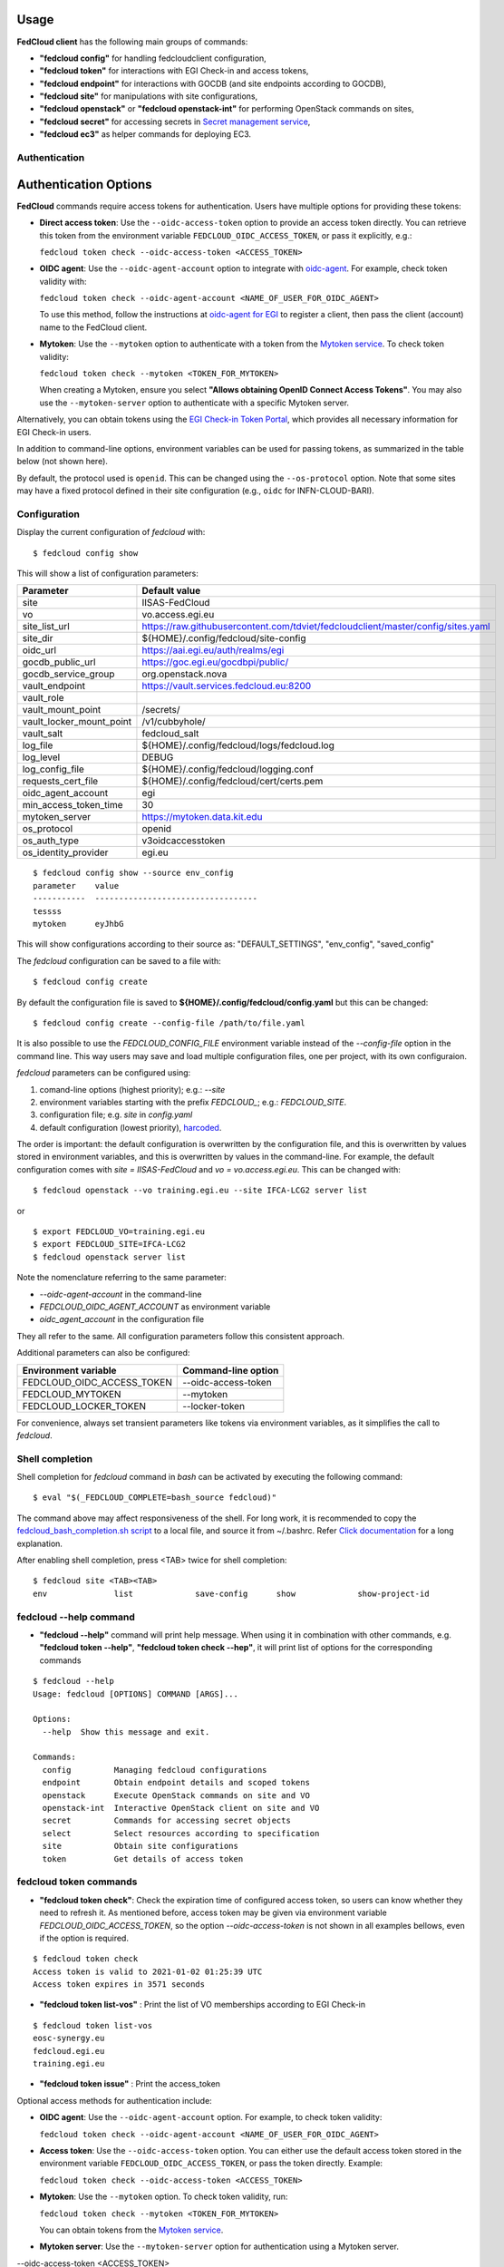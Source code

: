 Usage
=====

**FedCloud client** has the following main groups of commands:

* **"fedcloud config"** for handling fedcloudclient configuration,

* **"fedcloud token"** for interactions with EGI Check-in and access tokens,

* **"fedcloud endpoint"** for interactions with GOCDB (and site endpoints according to GOCDB),

* **"fedcloud site"** for manipulations with site configurations,

* **"fedcloud openstack"** or **"fedcloud openstack-int"** for performing OpenStack commands on sites,

* **"fedcloud secret"** for accessing secrets in
  `Secret management service <https://vault.docs.fedcloud.eu/index.html>`_,

* **"fedcloud ec3"** as helper commands for deploying EC3.


Authentication
**************

Authentication Options
======================

**FedCloud** commands require access tokens for authentication. Users have multiple options for providing these tokens:

- **Direct access token**: Use the ``--oidc-access-token`` option to provide an access token directly. You can retrieve this token from the environment variable ``FEDCLOUD_OIDC_ACCESS_TOKEN``, or pass it explicitly, e.g.:

  ``fedcloud token check --oidc-access-token <ACCESS_TOKEN>``

- **OIDC agent**: Use the ``--oidc-agent-account`` option to integrate with `oidc-agent <https://indigo-dc.gitbooks.io/oidc-agent/>`_. For example, check token validity with:

  ``fedcloud token check --oidc-agent-account <NAME_OF_USER_FOR_OIDC_AGENT>``

  To use this method, follow the instructions at `oidc-agent for EGI <https://indigo-dc.gitbook.io/oidc-agent/user/oidc-gen/provider/egi/>`_ to register a client, then pass the client (account) name to the FedCloud client.

- **Mytoken**: Use the ``--mytoken`` option to authenticate with a token from the `Mytoken service <https://mytoken.data.kit.edu/>`_. To check token validity:

  ``fedcloud token check --mytoken <TOKEN_FOR_MYTOKEN>``

  When creating a Mytoken, ensure you select **"Allows obtaining OpenID Connect Access Tokens"**. You may also use the ``--mytoken-server`` option to authenticate with a specific Mytoken server.

Alternatively, you can obtain tokens using the `EGI Check-in Token Portal <https://aai.egi.eu/token>`_, which provides all necessary information for EGI Check-in users.

In addition to command-line options, environment variables can be used for passing tokens, as summarized in the table below (not shown here).

By default, the protocol used is ``openid``. This can be changed using the ``--os-protocol`` option. Note that some sites may have a fixed protocol defined in their site configuration (e.g., ``oidc`` for INFN-CLOUD-BARI).


Configuration
*************

Display the current configuration of *fedcloud* with:

::

    $ fedcloud config show

This will show a list of configuration parameters:

+----------------------------+------------------------------------------------------------------------------------+
|  Parameter                 |  Default value                                                                     |
+============================+====================================================================================+
|  site                      |  IISAS-FedCloud                                                                    |
+----------------------------+------------------------------------------------------------------------------------+
|  vo                        |  vo.access.egi.eu                                                                  |
+----------------------------+------------------------------------------------------------------------------------+
|  site_list_url             |  https://raw.githubusercontent.com/tdviet/fedcloudclient/master/config/sites.yaml  |
+----------------------------+------------------------------------------------------------------------------------+
|  site_dir                  |  ${HOME}/.config/fedcloud/site-config                                              |
+----------------------------+------------------------------------------------------------------------------------+
|  oidc_url                  |  https://aai.egi.eu/auth/realms/egi                                                |
+----------------------------+------------------------------------------------------------------------------------+
|  gocdb_public_url          |  https://goc.egi.eu/gocdbpi/public/                                                |
+----------------------------+------------------------------------------------------------------------------------+
|  gocdb_service_group       |  org.openstack.nova                                                                |
+----------------------------+------------------------------------------------------------------------------------+
|  vault_endpoint            |  https://vault.services.fedcloud.eu:8200                                           |
+----------------------------+------------------------------------------------------------------------------------+
|  vault_role                |                                                                                    |
+----------------------------+------------------------------------------------------------------------------------+
|  vault_mount_point         |  /secrets/                                                                         |
+----------------------------+------------------------------------------------------------------------------------+
|  vault_locker_mount_point  |  /v1/cubbyhole/                                                                    |
+----------------------------+------------------------------------------------------------------------------------+
|  vault_salt                |  fedcloud_salt                                                                     |
+----------------------------+------------------------------------------------------------------------------------+
|  log_file                  |  ${HOME}/.config/fedcloud/logs/fedcloud.log                                        |
+----------------------------+------------------------------------------------------------------------------------+
|  log_level                 |  DEBUG                                                                             |
+----------------------------+------------------------------------------------------------------------------------+
|  log_config_file           |  ${HOME}/.config/fedcloud/logging.conf                                             |
+----------------------------+------------------------------------------------------------------------------------+
|  requests_cert_file        |  ${HOME}/.config/fedcloud/cert/certs.pem                                           |
+----------------------------+------------------------------------------------------------------------------------+
|  oidc_agent_account        |  egi                                                                               |
+----------------------------+------------------------------------------------------------------------------------+
|  min_access_token_time     |  30                                                                                |
+----------------------------+------------------------------------------------------------------------------------+
|  mytoken_server            |  https://mytoken.data.kit.edu                                                      |
+----------------------------+------------------------------------------------------------------------------------+
|  os_protocol               |  openid                                                                            |
+----------------------------+------------------------------------------------------------------------------------+
|  os_auth_type              |  v3oidcaccesstoken                                                                 |
+----------------------------+------------------------------------------------------------------------------------+
|  os_identity_provider      |  egi.eu                                                                            |
+----------------------------+------------------------------------------------------------------------------------+

::

    $ fedcloud config show --source env_config
    parameter    value
    -----------  ----------------------------------
    tessss
    mytoken      eyJhbG

This will show configurations according to their source as: "DEFAULT_SETTINGS", "env_config", "saved_config"

The *fedcloud* configuration can be saved to a file with:

::

    $ fedcloud config create

By default the configuration file is saved to **${HOME}/.config/fedcloud/config.yaml**
but this can be changed:

::

    $ fedcloud config create --config-file /path/to/file.yaml

It is also possible to use the *FEDCLOUD_CONFIG_FILE* environment variable instead
of the *--config-file* option in the command line. This way users may save and load
multiple configuration files, one per project, with its own configuraion.

*fedcloud* parameters can be configured using:

#. comand-line options (highest priority); e.g.: *--site*

#. environment variables starting with the prefix *FEDCLOUD_*;
   e.g.: *FEDCLOUD_SITE*.

#. configuration file; e.g. *site* in *config.yaml*

#. default configuration (lowest priority), `harcoded <../fedcloudclient/conf.py#L16>`_.

The order is important: the default configuration is overwritten by the
configuration file, and this is overwritten by values stored in environment
variables, and this is overwritten by values in the command-line. For example,
the default configuration comes with *site = IISAS-FedCloud* and
*vo = vo.access.egi.eu*. This can be changed with:

::

    $ fedcloud openstack --vo training.egi.eu --site IFCA-LCG2 server list

or

::

    $ export FEDCLOUD_VO=training.egi.eu
    $ export FEDCLOUD_SITE=IFCA-LCG2
    $ fedcloud openstack server list

Note the nomenclature referring to the same parameter:

* *--oidc-agent-account* in the command-line

* *FEDCLOUD_OIDC_AGENT_ACCOUNT* as environment variable

* *oidc_agent_account* in the configuration file

They all refer to the same. All configuration parameters follow this
consistent approach.

Additional parameters can also be configured:

+------------------------------+-----------------------+
|  Environment variable        |  Command-line option  |
+==============================+=======================+
|  FEDCLOUD_OIDC_ACCESS_TOKEN  |  --oidc-access-token  |
+------------------------------+-----------------------+
|  FEDCLOUD_MYTOKEN            |  --mytoken            |
+------------------------------+-----------------------+
|  FEDCLOUD_LOCKER_TOKEN       |  --locker-token       |
+------------------------------+-----------------------+

For convenience, always set transient parameters like tokens via
environment variables, as it simplifies the call to *fedcloud*.


Shell completion
****************

Shell completion for *fedcloud* command in *bash* can be activated by executing the following command:

::

    $ eval "$(_FEDCLOUD_COMPLETE=bash_source fedcloud)"

The command above may affect responsiveness of the shell. For long work, it is recommended to copy the
`fedcloud_bash_completion.sh script
<https://github.com/tdviet/fedcloudclient/blob/master/examples/fedcloud_bash_completion.sh>`_ to a local file, and
source it from ~/.bashrc. Refer `Click documentation
<https://click.palletsprojects.com/en/8.0.x/shell-completion/#enabling-completion>`_ for a long explanation.

After enabling shell completion, press <TAB> twice for shell completion:

::

    $ fedcloud site <TAB><TAB>
    env              list             save-config      show             show-project-id


fedcloud --help command
***********************

* **"fedcloud --help"** command will print help message. When using it in combination with other
  commands, e.g. **"fedcloud token --help"**, **"fedcloud token check --hep"**, it will print list of options for the
  corresponding commands

::

    $ fedcloud --help
    Usage: fedcloud [OPTIONS] COMMAND [ARGS]...

    Options:
      --help  Show this message and exit.

    Commands:
      config         Managing fedcloud configurations
      endpoint       Obtain endpoint details and scoped tokens
      openstack      Execute OpenStack commands on site and VO
      openstack-int  Interactive OpenStack client on site and VO
      secret         Commands for accessing secret objects
      select         Select resources according to specification
      site           Obtain site configurations
      token          Get details of access token


fedcloud token commands
***********************

* **"fedcloud token check"**: Check the expiration time of configured access token, so users can know whether
  they need to refresh it. As mentioned before, access token may be given via environment variable *FEDCLOUD_OIDC_ACCESS_TOKEN*,
  so the option *--oidc-access-token* is not shown in all examples bellows, even if the option is required.

::

    $ fedcloud token check
    Access token is valid to 2021-01-02 01:25:39 UTC
    Access token expires in 3571 seconds


* **"fedcloud token list-vos"** : Print the list of VO memberships according to EGI Check-in

::

    $ fedcloud token list-vos
    eosc-synergy.eu
    fedcloud.egi.eu
    training.egi.eu

* **"fedcloud token issue"** : Print the access_token

Optional access methods for authentication include:

- **OIDC agent**: Use the ``--oidc-agent-account`` option. For example, to check token validity:
  
  ``fedcloud token check --oidc-agent-account <NAME_OF_USER_FOR_OIDC_AGENT>``

- **Access token**: Use the ``--oidc-access-token`` option. You can either use the default access token stored in the environment variable ``FEDCLOUD_OIDC_ACCESS_TOKEN``, or pass the token directly. Example:

  ``fedcloud token check --oidc-access-token <ACCESS_TOKEN>``

- **Mytoken**: Use the ``--mytoken`` option. To check token validity, run:

  ``fedcloud token check --mytoken <TOKEN_FOR_MYTOKEN>``

  You can obtain tokens from the `Mytoken service <https://mytoken.data.kit.edu/>`_.

- **Mytoken server**: Use the ``--mytoken-server`` option for authentication using a Mytoken server.


--oidc-access-token <ACCESS_TOKEN> 

::

    $ fedcloud token issue
    ABCD______

fedcloud endpoint commands
**************************

**"fedcloud endpoint"** commands are complementary part of the **"fedcloud site"** commands. Instead of using site
configurations defined in files saved in GitHub repository or local disk, the commands try to get site information
directly from GOCDB (Grid Operations Configuration Management Database) https://goc.egi.eu/ or make probe test on sites

* **"fedcloud endpoint list"** : List of endpoints of sites defined in GOCDB.

::

    $ fedcloud endpoint list
    Site                type                URL
    ------------------  ------------------  ------------------------------------------------
    IFCA-LCG2           org.openstack.nova  https://api.cloud.ifca.es:5000/v3/
    IN2P3-IRES          org.openstack.nova  https://sbgcloud.in2p3.fr:5000/v3
    ...


* **"fedcloud endpoint projects --site <SITE> --oidc-access-token <ACCESS_TOKEN>"** : List of projects to which the owner
  of the access token has access at the given site

::

    $ fedcloud endpoint projects --site IFCA-LCG2
    id                                Name                        enabled    site
    --------------------------------  --------------------------  ---------  ---------
    2a7e2cd4b6dc4e609dd934964c1715c6  VO:demo.fedcloud.egi.eu     True       IFCA-LCG2
    3b9754ad8c6046b4aec43ec21abe7d8c  VO:eosc-synergy.eu          True       IFCA-LCG2
    ...

If the site is set to *ALL_SITES*, or the argument *-a* is used, the command will show accessible projects from all sites of the EGI Federated Cloud.


* **"fedcloud endpoint vos --site <SITE> --oidc-access-token <ACCESS_TOKEN>"** : List of Virtual Organisations (VOs)
   to which the owner of the access token has access at the given site

::

    $ fedcloud endpoint vos --site IFCA-LCG2
    VO                id                                Project name         enabled    site
    ----------------  --------------------------------  -------------------  ---------  ---------
    vo.access.egi.eu  233f045cb1ff46842a15ebb33af69460  VO:vo.access.egi.eu  True       IFCA-LCG2
    training.egi.eu   d340308880134d04294097524eace710  VO:training.egi.eu   True       IFCA-LCG2
    ...

If the site is set to *ALL_SITES*, or the argument *-a* is used, the command will show accessible VOs from all sites of the EGI Federated Cloud.

::

    $ fedcloud endpoint vos -a
    VO                   id                                Project name         enabled    site
    -------------------  --------------------------------  -------------------  ---------  -----------------
    vo.access.egi.eu     233f045cb1ff46842a15ebb33af69460  VO:vo.access.egi.eu  True       IFCA-LCG2
    training.egi.eu      d340308880134d04294097524eace710  VO:training.egi.eu   True       IFCA-LCG2
    vo.access.egi.eu     7101022b9ae74ed9ac1a574497279499  EGI_access           True       IN2P3-IRES
    vo.access.egi.eu     5bbdb5c1e0b2bcbac29904f4ac22dcaa  vo_access_egi_eu     True       UNIV-LILLE
    vo.access.egi.eu     4cab325ca8c2495bf2d4e8f230bcd51a  VO:vo.access.egi.eu  True       INFN-PADOVA-STACK
    ...


* **"fedcloud endpoint token --site <SITE> --project-id <PROJECT> --oidc-access-token <ACCESS_TOKEN>"** : Get
  OpenStack keystone scoped token on the site for the project ID.

::

    $ fedcloud endpoint token --site IFCA-LCG2 --project-id 3b9754ad8c6046b4aec43ec21abe7d8c
    export FEDCLOUD_OS_TOKEN="gAAAAA..."


* **"fedcloud endpoint env --site <SITE> --project-id <PROJECT> --oidc-access-token <ACCESS_TOKEN>"** : Print
  environment variables for working with the project ID on the site.

::

    $ fedcloud endpoint env --site IFCA-LCG2 --project-id 3b9754ad8c6046b4aec43ec21abe7d8c
    # environment for IFCA-LCG2
    export FEDCLOUD_OS_AUTH_URL="https://api.cloud.ifca.es:5000/v3/"
    export FEDCLOUD_OS_AUTH_TYPE="v3oidcaccesstoken"
    export FEDCLOUD_OS_IDENTITY_PROVIDER="egi.eu"
    export FEDCLOUD_OS_PROTOCOL="openid"
    export FEDCLOUD_OS_ACCESS_TOKEN="..."


fedcloud site commands
**********************

**"fedcloud site"** commands will read site configurations and manipulate with them. If the local site configurations
exist at *~/.config/fedcloud/site-config/*, **fedcloud** will read them from there, otherwise the commands will read
from `GitHub repository <https://github.com/EGI-Foundation/fedcloud-catchall-operations/tree/master/sites>`_.

By default, **fedcloud** does not save anything on local disk, users have to save the site configuration to local disk
explicitly via **"fedcloud site save-config"** command. The advantage of having local
site configurations, beside faster loading, is to give users ability to make customizations, e.g. add additional VOs,
remove sites they do not have access, and so on.

* **"fedcloud site save-config"** : Read the default site configurations from GitHub
  and save them to *~/.config/fedcloud/site-config/* local directory. The command will overwrite existing site configurations
  in the local directory.

::

    $ fedcloud site save-config
    Saving site configs to directory /home/viet/.config/fedcloud/site-config/


After saving site configurations, users can edit and customize them, e.g. remove inaccessible sites, add new
VOs and so on.

* **"fedcloud site list"** : List of existing sites in the site configurations

::

    $ fedcloud site list
    100IT
    BIFI
    CESGA
    ...


* **"fedcloud site list --vo <VO-name>"** : List all sites supporting a Virtual Organization

::

    $ fedcloud site vo-list --vo vo.access.egi.eu
    BIFI
    CENI
    CESGA-CLOUD
    ...


* **"fedcloud site show --site <SITE>"** : Show configuration of the corresponding site.

::

    $ fedcloud site show --site IISAS-FedCloud
    endpoint: https://cloud.ui.savba.sk:5000/v3/
    gocdb: IISAS-FedCloud
    vos:
    - auth:
        project_id: a22bbffb007745b2934bf308b0a4d186
      name: covid19.eosc-synergy.eu
    - auth:
        project_id: 51f736d36ce34b9ebdf196cfcabd24ee
      name: eosc-synergy.eu


* **"fedcloud site show-project-id --site <SITE> --vo <VO>"**: show the project ID of the VO on the site.

::

    $ fedcloud site show-project-id --site IISAS-FedCloud --vo eosc-synergy.eu
    export FEDCLOUD_OS_AUTH_URL="https://cloud.ui.savba.sk:5000/v3/"
    export FEDCLOUD_OS_PROJECT_ID="51f736d36ce34b9ebdf196cfcabd24ee"


* **"fedcloud site env --site <SITE> --vo <VO>"**: set OpenStack environment variable for the VO on the site.

::

    $ fedcloud site env --site IISAS-FedCloud --vo eosc-synergy.eu
    export FEDCLOUD_OS_AUTH_URL="https://cloud.ui.savba.sk:5000/v3/"
    export FEDCLOUD_OS_AUTH_TYPE="v3oidcaccesstoken"
    export FEDCLOUD_OS_IDENTITY_PROVIDER="egi.eu"
    export FEDCLOUD_OS_PROTOCOL="openid"
    export FEDCLOUD_OS_PROJECT_ID="51f736d36ce34b9ebdf196cfcabd24ee"
    # Remember to set OS_ACCESS_TOKEN, e.g. :
    # export FEDCLOUD_OS_ACCESS_TOKEN=`oidc-token egi`


The main differences between *"fedcloud endpoint env"* and *"fedcloud site env"* commands are that the second command
needs VO name as input parameter instead of project ID. The command may set also environment variable OS_ACCESS_TOKEN,
if access token is provided, otherwise it will print notification.


fedcloud select commands
***************************

* **"fedcloud select flavor --site <SITE> --vo <VO> --oidc-access-token <ACCESS_TOKEN> --flavor-specs <flavor-specs>"** :
  Select flavor according to the specification in *flavor-specs*. The specifications may be repeated,
  e.g. *--flavor-specs "VCPUs==2" --flavor-specs "RAM>=2048"*, or may be joined, e.g.
  *--flavor-specs "VCPUs==2 & Disk>10"*. For frequently used specs, short-option alternatives are available, e.g.
  *--vcpus 2* is equivalent to *--flavor-specs "VCPUs==2"*. The output is sorted, flavors using less resources
  (in the order: GPUs, CPUs, RAM, Disk) are placed on the first places. Users can choose to print only the best-matched
  flavor with *--output-format first* (suitable for scripting) or the full list of all matched flavors in list/YAML/JSON
  format.

::

    $ fedcloud select flavor --site IISAS-FedCloud --vo vo.access.egi.eu --flavor-specs "RAM>=2096" --flavor-specs "Disk > 10" --output-format list
    m1.medium
    m1.large
    m1.xlarge
    m1.huge
    g1.c08r30-K20m
    g1.c16r60-2xK20m


* **"fedcloud select image --site <SITE> --vo <VO> --oidc-access-token <ACCESS_TOKEN> --image-specs <image-specs>"** :
  Select image according to the specification in *image-specs*. The specifications may be repeated,
  e.g. *--image-specs "Name=~Ubuntu" --image-specs "Name=~'20.04'"*. The output is sorted, newest images
  are placed on the first places. Users can choose to print only the best-matched
  image with *--output-format first* (suitable for scripting) or the full list of all matched images in list/YAML/JSON
  format.

::

    $ fedcloud select image --site INFN-CATANIA-STACK --vo training.egi.eu --image-specs "Name =~ Ubuntu" --output-format list
    TRAINING.EGI.EU Image for EGI Docker [Ubuntu/18.04/VirtualBox]
    TRAINING.EGI.EU Image for EGI Ubuntu 20.04 [Ubuntu/20.04/VirtualBox]


* **"fedcloud select network --site <SITE> --vo <VO> --oidc-access-token <ACCESS_TOKEN> --network-specs <flavor-specs>"** :
  Select network according to the specification in *network-specs*. User can choose to select only public or private
  network, or both (default). The output is sorted in the order: public, shared,
  private. Users can choose to print only the best-matched network with *--output-format first*
  (suitable for scripting) or the full list of all matched networks in list/YAML/JSON format.

::

    $ fedcloud select network --site IISAS-FedCloud --vo training.egi.eu --network-specs default --output-format list
    public-network
    private-network


fedcloud openstack commands
***************************

* **"fedcloud openstack --site <SITE> --vo <VO> --oidc-access-token <ACCESS_TOKEN> <OPENSTACK_COMMAND>"** : Execute an
  OpenStack command on the site and VO. Examples of OpenStack commands are *"image list"*, *"server list"* and can be used
  with additional options for the commands, e.g. *"image list --long"*, *"server list --format json"*. The list of all
  OpenStack commands, and their parameters/usages are available
  `here <https://docs.openstack.org/python-openstackclient/latest/cli/command-list.html>`_.

::

    $ fedcloud openstack image list --site IISAS-FedCloud --vo eosc-synergy.eu
    Site: IISAS-FedCloud, VO: eosc-synergy.eu
    +--------------------------------------+-------------------------------------------------+--------+
    | ID                                   | Name                                            | Status |
    +--------------------------------------+-------------------------------------------------+--------+
    | 862d4ede-6a11-4227-8388-c94141a5dace | Image for EGI CentOS 7 [CentOS/7/VirtualBox]    | active |
    ...


If the site is *ALL_SITES*, the OpenStack command will be executed on all sites in EGI Federated Cloud.

* **"fedcloud openstack-int --site <SITE> --vo <VO> --oidc-access-token <ACCESS_TOKEN>"** : Call OpenStack client without
  command, so users can work with OpenStack site in interactive mode. This is useful when users need to perform multiple
  commands successively. For example, users may need get list of images, list of flavors, list of networks before
  creating a VM. OIDC authentication is done only once at the beginning, then the keystone token is cached and will
  be used for successive commands without authentication via CheckIn again.

::

    $ fedcloud openstack-int --site IISAS-FedCloud --vo eosc-synergy.eu
    (openstack) image list
    +--------------------------------------+-------------------------------------------------+--------+
    | ID                                   | Name                                            | Status |
    +--------------------------------------+-------------------------------------------------+--------+
    | 862d4ede-6a11-4227-8388-c94141a5dace | Image for EGI CentOS 7 [CentOS/7/VirtualBox]    | active |
    ...
    (openstack) flavor list
    +--------------------------------------+-----------+-------+------+-----------+-------+-----------+
    | ID                                   | Name      |   RAM | Disk | Ephemeral | VCPUs | Is Public |
    +--------------------------------------+-----------+-------+------+-----------+-------+-----------+
    | 5bd8397c-b97f-462d-9d2b-5b533844996c | m1.small  |  2048 |   10 |         0 |     1 | True      |
    | df25f80f-ed19-4e0b-805e-d34620ba0334 | m1.medium |  4096 |   40 |         0 |     2 | True      |
    ...
    (openstack)


fedcloud config commands
***************************
* **"fedcloud config --config-file create"** : Create default configuration file in default location for configuration file



fedcloud secret commands
***************************

The **"fedcloud secret"** commands are described in details in the documentation of the
`Secret management service <https://vault.docs.fedcloud.eu/usage.html>`_.
